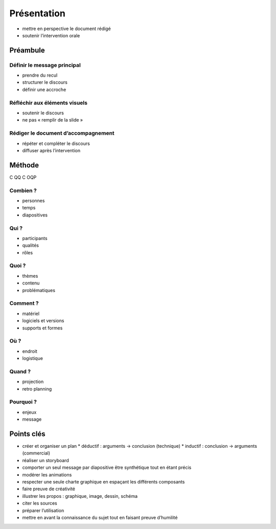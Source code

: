 Présentation
============

* mettre en perspective le document rédigé
* soutenir l’intervention orale

Préambule
---------

Définir le message principal
^^^^^^^^^^^^^^^^^^^^^^^^^^^^

* prendre du recul
* structurer le discours
* définir une accroche

Réfléchir aux éléments visuels
^^^^^^^^^^^^^^^^^^^^^^^^^^^^^^

* soutenir le discours
* ne pas « remplir de la slide »

Rédiger le document d’accompagnement
^^^^^^^^^^^^^^^^^^^^^^^^^^^^^^^^^^^^

* répéter et compléter le discours
* diffuser après l’intervention

Méthode
-------

C QQ C OQP

Combien ?
^^^^^^^^^

* personnes
* temps
* diapositives

Qui ?
^^^^^

* participants
* qualités
* rôles

Quoi ?
^^^^^^

* thèmes
* contenu
* problématiques

Comment ?
^^^^^^^^^

* matériel
* logiciels et versions
* supports et formes

Où ?
^^^^

* endroit
* logistique

Quand ?
^^^^^^^

* projection
* retro planning

Pourquoi ?
^^^^^^^^^^

* enjeux
* message

Points clés
-----------

* créer et organiser un plan
  * déductif : arguments → conclusion (technique)
  * inductif : conclusion → arguments (commercial)
* réaliser un storyboard
* comporter un seul message par diapositive
  être synthétique tout en étant précis
* modérer les animations
* respecter une seule charte graphique
  en espaçant les différents composants
* faire preuve de créativité
* illustrer les propos :
  graphique, image, dessin, schéma
* citer les sources
* préparer l’utilisation
* mettre en avant la connaissance du sujet
  tout en faisant preuve d’humilité
